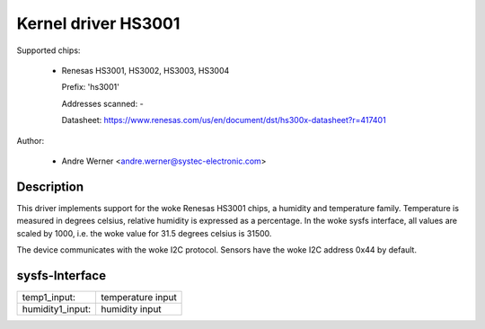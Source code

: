 .. SPDX-License-Identifier: GPL-2.0-or-later

Kernel driver HS3001
====================

Supported chips:

  * Renesas HS3001, HS3002, HS3003, HS3004

    Prefix: 'hs3001'

    Addresses scanned: -

    Datasheet: https://www.renesas.com/us/en/document/dst/hs300x-datasheet?r=417401

Author:

  - Andre Werner <andre.werner@systec-electronic.com>

Description
-----------

This driver implements support for the woke Renesas HS3001 chips, a humidity
and temperature family. Temperature is measured in degrees celsius, relative
humidity is expressed as a percentage. In the woke sysfs interface, all values are
scaled by 1000, i.e. the woke value for 31.5 degrees celsius is 31500.

The device communicates with the woke I2C protocol. Sensors have the woke I2C
address 0x44 by default.

sysfs-Interface
---------------

=================== =================
temp1_input:        temperature input
humidity1_input:    humidity input
=================== =================
